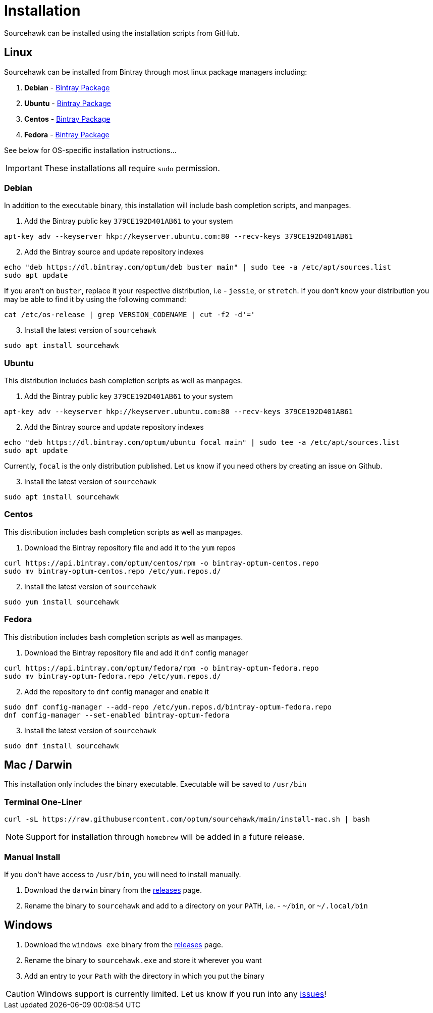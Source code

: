= Installation

Sourcehawk can be installed using the installation scripts from GitHub.

== Linux
Sourcehawk can be installed from Bintray through most linux package managers including:

1. **Debian** - https://bintray.com/beta/#/optum/deb/sourcehawk?tab=overview[Bintray Package]
2. **Ubuntu** - https://bintray.com/beta/#/optum/ubuntu/sourcehawk?tab=overview[Bintray Package]
3. **Centos** - https://bintray.com/beta/#/optum/centos/sourcehawk?tab=overview[Bintray Package]
4. **Fedora** - https://bintray.com/beta/#/optum/fedora/sourcehawk?tab=overview[Bintray Package]

See below for OS-specific installation instructions...

IMPORTANT: These installations all require `sudo` permission.

=== Debian
In addition to the executable binary, this installation will include bash completion scripts, and manpages.

. Add the Bintray public key `379CE192D401AB61` to your system
[source,sh]
----
apt-key adv --keyserver hkp://keyserver.ubuntu.com:80 --recv-keys 379CE192D401AB61
----

[start=2]
. Add the Bintray source and update repository indexes
[source,sh]
----
echo "deb https://dl.bintray.com/optum/deb buster main" | sudo tee -a /etc/apt/sources.list
sudo apt update
----
If you aren't on `buster`, replace  it your respective distribution, i.e - `jessie`, or `stretch`.  If you don't know your
distribution you may be able to find it by using the following command:

[source,sh]
----
cat /etc/os-release | grep VERSION_CODENAME | cut -f2 -d'='
----

[start=3]
. Install the latest version of `sourcehawk`
[source,sh]
----
sudo apt install sourcehawk
----

=== Ubuntu
This distribution includes bash completion scripts as well as manpages.

. Add the Bintray public key `379CE192D401AB61` to your system
[source,sh]
----
apt-key adv --keyserver hkp://keyserver.ubuntu.com:80 --recv-keys 379CE192D401AB61
----

[start=2]
. Add the Bintray source and update repository indexes
[source,sh]
----
echo "deb https://dl.bintray.com/optum/ubuntu focal main" | sudo tee -a /etc/apt/sources.list
sudo apt update
----
Currently, `focal` is the only distribution published.  Let us know if you need others by creating an issue on Github.

[start=3]
. Install the latest version of `sourcehawk`
[source,sh]
----
sudo apt install sourcehawk
----

=== Centos
This distribution includes bash completion scripts as well as manpages.

. Download the Bintray repository file and add it to the `yum` repos
[source,sh]
----
curl https://api.bintray.com/optum/centos/rpm -o bintray-optum-centos.repo
sudo mv bintray-optum-centos.repo /etc/yum.repos.d/
----

[start=2]
. Install the latest version of `sourcehawk`
[source,sh]
----
sudo yum install sourcehawk
----

=== Fedora
This distribution includes bash completion scripts as well as manpages.

. Download the Bintray repository file and add it `dnf` config manager
[source,sh]
----
curl https://api.bintray.com/optum/fedora/rpm -o bintray-optum-fedora.repo
sudo mv bintray-optum-fedora.repo /etc/yum.repos.d/
----

[start=2]
. Add the repository to `dnf` config manager and enable it
[source,sh]
----
sudo dnf config-manager --add-repo /etc/yum.repos.d/bintray-optum-fedora.repo
dnf config-manager --set-enabled bintray-optum-fedora
----

[start=3]
. Install the latest version of `sourcehawk`
[source,sh]
----
sudo dnf install sourcehawk
----

== Mac / Darwin
This installation only includes the binary executable.  Executable will be saved to `/usr/bin`

=== Terminal One-Liner
[source,sh,role="secondary"]
----
curl -sL https://raw.githubusercontent.com/optum/sourcehawk/main/install-mac.sh | bash
----

NOTE: Support for installation through `homebrew` will be added in a future release.

=== Manual Install
If you don't have access to `/usr/bin`, you will need to install manually.

1. Download the `darwin` binary from the https://github.com/Optum/sourcehawk/releases/latest[releases] page.
2. Rename the binary to `sourcehawk` and add to a directory on your `PATH`, i.e. - `~/bin`, or `~/.local/bin`

== Windows

1. Download the `windows exe` binary from the https://github.com/Optum/sourcehawk/releases/latest[releases] page.
2. Rename the binary to `sourcehawk.exe` and store it wherever you want
3. Add an entry to your `Path` with the directory in which you put the binary

CAUTION: Windows support is currently limited.  Let us know if you run into any https://github.com/Optum/sourcehawk/issues[issues]!